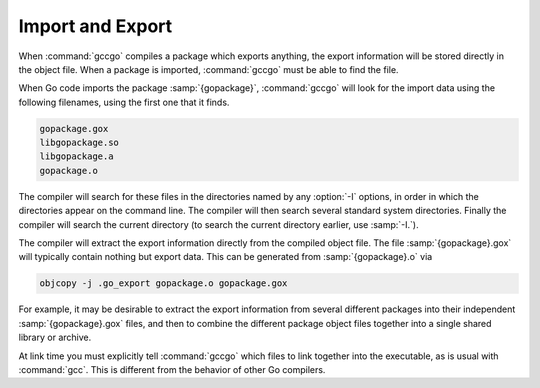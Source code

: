 ..
  Copyright 1988-2022 Free Software Foundation, Inc.
  This is part of the GCC manual.
  For copying conditions, see the copyright.rst file.

.. _import-and-export:

Import and Export
-----------------

When :command:`gccgo` compiles a package which exports anything, the
export information will be stored directly in the object file.  When a
package is imported, :command:`gccgo` must be able to find the file.

.. index:: .gox

When Go code imports the package :samp:`{gopackage}`, :command:`gccgo`
will look for the import data using the following filenames, using the
first one that it finds.

.. code-block::

  gopackage.gox
  libgopackage.so
  libgopackage.a
  gopackage.o

The compiler will search for these files in the directories named by
any :option:`-I` options, in order in which the directories appear on
the command line.  The compiler will then search several standard
system directories.  Finally the compiler will search the current
directory (to search the current directory earlier, use :samp:`-I.`).

The compiler will extract the export information directly from the
compiled object file.  The file :samp:`{gopackage}.gox` will
typically contain nothing but export data.  This can be generated from
:samp:`{gopackage}.o` via

.. code-block:: c++

  objcopy -j .go_export gopackage.o gopackage.gox

For example, it may be desirable to extract the export information
from several different packages into their independent
:samp:`{gopackage}.gox` files, and then to combine the different
package object files together into a single shared library or archive.

At link time you must explicitly tell :command:`gccgo` which files to
link together into the executable, as is usual with :command:`gcc`.
This is different from the behavior of other Go compilers.
